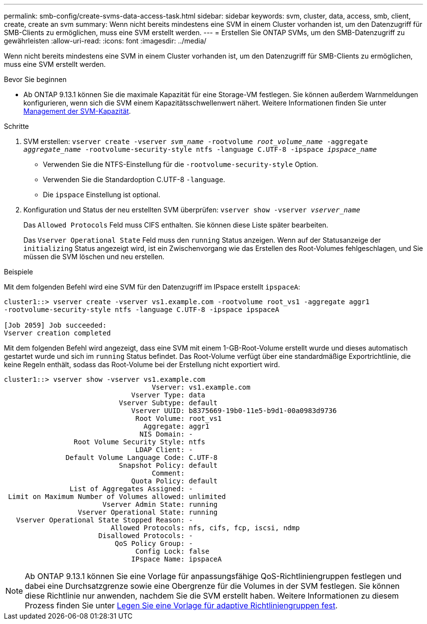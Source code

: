 ---
permalink: smb-config/create-svms-data-access-task.html 
sidebar: sidebar 
keywords: svm, cluster, data, access, smb, client, create, create an svm 
summary: Wenn nicht bereits mindestens eine SVM in einem Cluster vorhanden ist, um den Datenzugriff für SMB-Clients zu ermöglichen, muss eine SVM erstellt werden. 
---
= Erstellen Sie ONTAP SVMs, um den SMB-Datenzugriff zu gewährleisten
:allow-uri-read: 
:icons: font
:imagesdir: ../media/


[role="lead"]
Wenn nicht bereits mindestens eine SVM in einem Cluster vorhanden ist, um den Datenzugriff für SMB-Clients zu ermöglichen, muss eine SVM erstellt werden.

.Bevor Sie beginnen
* Ab ONTAP 9.13.1 können Sie die maximale Kapazität für eine Storage-VM festlegen. Sie können außerdem Warnmeldungen konfigurieren, wenn sich die SVM einem Kapazitätsschwellenwert nähert. Weitere Informationen finden Sie unter xref:../volumes/manage-svm-capacity.html[Management der SVM-Kapazität].


.Schritte
. SVM erstellen: `vserver create -vserver _svm_name_ -rootvolume _root_volume_name_ -aggregate _aggregate_name_ -rootvolume-security-style ntfs -language C.UTF-8 -ipspace _ipspace_name_`
+
** Verwenden Sie die NTFS-Einstellung für die `-rootvolume-security-style` Option.
** Verwenden Sie die Standardoption C.UTF-8 `-language`.
** Die `ipspace` Einstellung ist optional.


. Konfiguration und Status der neu erstellten SVM überprüfen: `vserver show -vserver _vserver_name_`
+
Das `Allowed Protocols` Feld muss CIFS enthalten. Sie können diese Liste später bearbeiten.

+
Das `Vserver Operational State` Feld muss den `running` Status anzeigen. Wenn auf der Statusanzeige der `initializing` Status angezeigt wird, ist ein Zwischenvorgang wie das Erstellen des Root-Volumes fehlgeschlagen, und Sie müssen die SVM löschen und neu erstellen.



.Beispiele
Mit dem folgenden Befehl wird eine SVM für den Datenzugriff im IPspace erstellt `ipspaceA`:

[listing]
----
cluster1::> vserver create -vserver vs1.example.com -rootvolume root_vs1 -aggregate aggr1
-rootvolume-security-style ntfs -language C.UTF-8 -ipspace ipspaceA

[Job 2059] Job succeeded:
Vserver creation completed
----
Mit dem folgenden Befehl wird angezeigt, dass eine SVM mit einem 1-GB-Root-Volume erstellt wurde und dieses automatisch gestartet wurde und sich im `running` Status befindet. Das Root-Volume verfügt über eine standardmäßige Exportrichtlinie, die keine Regeln enthält, sodass das Root-Volume bei der Erstellung nicht exportiert wird.

[listing]
----
cluster1::> vserver show -vserver vs1.example.com
                                    Vserver: vs1.example.com
                               Vserver Type: data
                            Vserver Subtype: default
                               Vserver UUID: b8375669-19b0-11e5-b9d1-00a0983d9736
                                Root Volume: root_vs1
                                  Aggregate: aggr1
                                 NIS Domain: -
                 Root Volume Security Style: ntfs
                                LDAP Client: -
               Default Volume Language Code: C.UTF-8
                            Snapshot Policy: default
                                    Comment:
                               Quota Policy: default
                List of Aggregates Assigned: -
 Limit on Maximum Number of Volumes allowed: unlimited
                        Vserver Admin State: running
                  Vserver Operational State: running
   Vserver Operational State Stopped Reason: -
                          Allowed Protocols: nfs, cifs, fcp, iscsi, ndmp
                       Disallowed Protocols: -
                           QoS Policy Group: -
                                Config Lock: false
                               IPspace Name: ipspaceA
----

NOTE: Ab ONTAP 9.13.1 können Sie eine Vorlage für anpassungsfähige QoS-Richtliniengruppen festlegen und dabei eine Durchsatzgrenze sowie eine Obergrenze für die Volumes in der SVM festlegen. Sie können diese Richtlinie nur anwenden, nachdem Sie die SVM erstellt haben. Weitere Informationen zu diesem Prozess finden Sie unter xref:../performance-admin/adaptive-policy-template-task.html[Legen Sie eine Vorlage für adaptive Richtliniengruppen fest].
